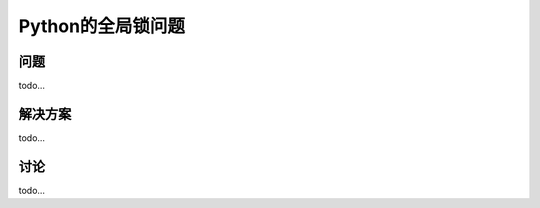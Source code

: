 ============================
Python的全局锁问题
============================

----------
问题
----------
todo...

----------
解决方案
----------
todo...

----------
讨论
----------
todo...